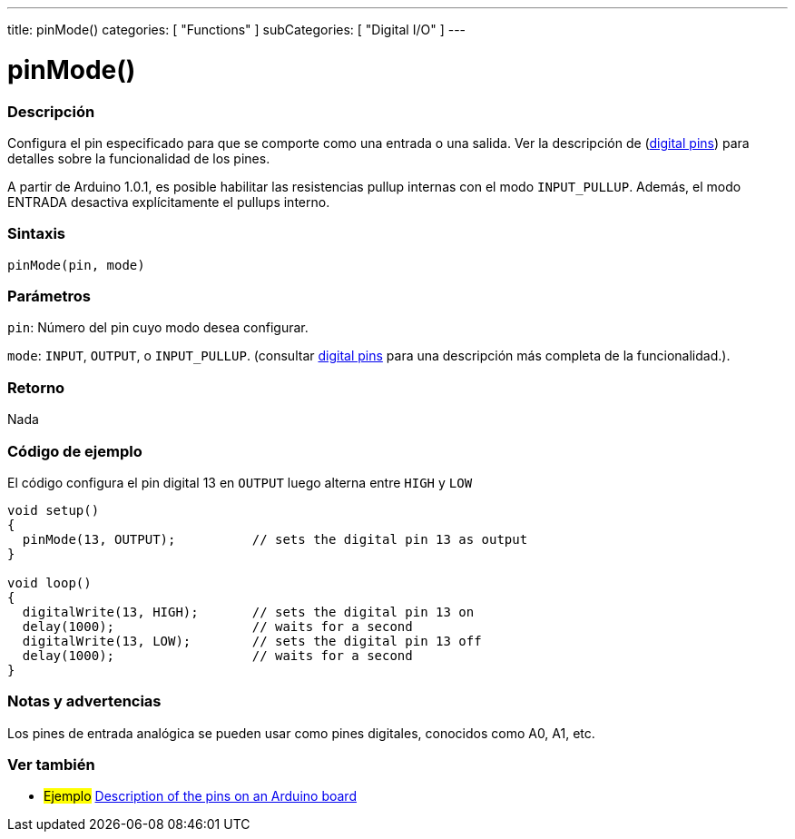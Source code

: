 ---
title: pinMode()
categories: [ "Functions" ]
subCategories: [ "Digital I/O" ]
---
// ARDUINO LANGUAGE REFERENCE TAG (above)   ►►►►► ALWAYS INCLUDE IN YOUR FILE ◄◄◄◄◄

// PAGE TITLE
= pinMode()


// OVERVIEW SECTION STARTS
[#overview]
--

[float]
=== Descripción
Configura el pin especificado para que se comporte como una entrada o una salida. Ver la descripción de (http://arduino.cc/en/Tutorial/DigitalPins[digital pins]) para detalles sobre la funcionalidad de los pines.

A partir de Arduino 1.0.1, es posible habilitar las resistencias pullup internas con el modo `INPUT_PULLUP`. Además, el modo ENTRADA desactiva explícitamente el pullups interno.


[float]
=== Sintaxis
`pinMode(pin, mode)`


[float]
=== Parámetros
`pin`: Número del pin cuyo modo desea configurar.

`mode`: `INPUT`, `OUTPUT`, o `INPUT_PULLUP`. (consultar http://arduino.cc/en/Tutorial/DigitalPins[digital pins] para una descripción más completa de la funcionalidad.).


[float]
=== Retorno
Nada

--
// OVERVIEW SECTION ENDS


// HOW TO USE SECTION STARTS
[#howtouse]
--

[float]
=== Código de ejemplo
// Describe what the example code is all about and add relevant code   ►►►►► THIS SECTION IS MANDATORY ◄◄◄◄◄
El código configura el pin digital 13 en `OUTPUT` luego alterna entre `HIGH` y `LOW`

[%hardbreaks]
// CODE
[source,arduino]
----
void setup()
{
  pinMode(13, OUTPUT);          // sets the digital pin 13 as output
}

void loop()
{
  digitalWrite(13, HIGH);       // sets the digital pin 13 on
  delay(1000);                  // waits for a second
  digitalWrite(13, LOW);        // sets the digital pin 13 off
  delay(1000);                  // waits for a second
}
----
[%hardbreaks]


[float]
=== Notas y advertencias
Los pines de entrada analógica se pueden usar como pines digitales, conocidos como A0, A1, etc.

--
// HOW TO USE SECTION ENDS


// SEE ALSO SECTION
[#see_also]
--

[float]
=== Ver también

[role="example"]
* #Ejemplo# http://arduino.cc/en/Tutorial/DigitalPins[Description of the pins on an Arduino board]

--
// SEE ALSO SECTION ENDS
